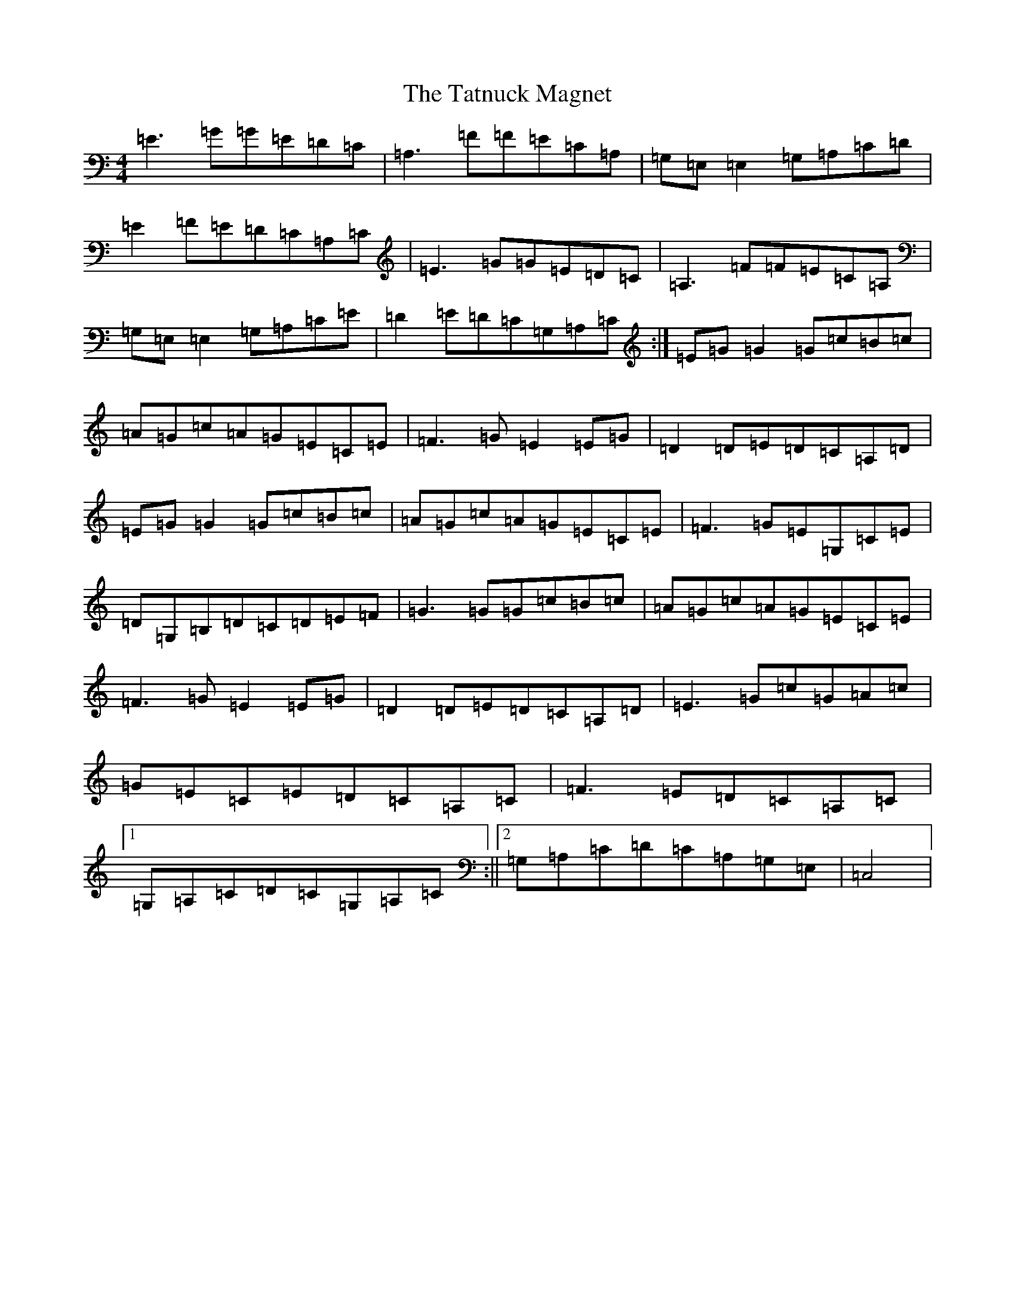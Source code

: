 X: 20743
T: Tatnuck Magnet, The
S: https://thesession.org/tunes/13661#setting24244
Z: G Major
R: reel
M:4/4
L:1/8
K: C Major
=E3=G=G=E=D=C|=A,3=F=F=E=C=A,|=G,=E,=E,2=G,=A,=C=D|=E2=F=E=D=C=A,=C|=E3=G=G=E=D=C|=A,3=F=F=E=C=A,|=G,=E,=E,2=G,=A,=C=E|=D2=E=D=C=G,=A,=C:|=E=G=G2=G=c=B=c|=A=G=c=A=G=E=C=E|=F3=G=E2=E=G|=D2=D=E=D=C=A,=D|=E=G=G2=G=c=B=c|=A=G=c=A=G=E=C=E|=F3=G=E=G,=C=E|=D=G,=B,=D=C=D=E=F|=G3=G=G=c=B=c|=A=G=c=A=G=E=C=E|=F3=G=E2=E=G|=D2=D=E=D=C=A,=D|=E3=G=c=G=A=c|=G=E=C=E=D=C=A,=C|=F3=E=D=C=A,=C|1=G,=A,=C=D=C=G,=A,=C:||2=G,=A,=C=D=C=A,=G,=E,|=C,4|